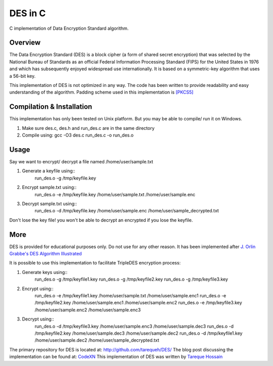 ###################
 DES in C
###################
C implementation of Data Encryption Standard algorithm.

Overview
========
The Data Encryption Standard (DES) is a block cipher (a form of shared secret encryption) that was selected by the National 
Bureau of Standards as an official Federal Information Processing Standard (FIPS) for the United States in 1976 and which 
has subsequently enjoyed widespread use internationally. It is based on a symmetric-key algorithm that uses a 56-bit key.

This implementation of DES is not optimized in any way. The code has been written to provide readability and easy 
understanding of the algorithm. Padding scheme used in this implementation is `[PKCS5] <ftp://ftp.rsasecurity.com/pub/pkcs/pkcs-5v2/pkcs5v2-0.pdf>`_

Compilation & Installation
==========================
This implementation has only been tested on Unix platform. But you may be able to compile/ run it on Windows.

1. Make sure des.c, des.h and run_des.c are in the same directory 
2. Compile using: gcc -O3 des.c run_des.c -o run_des.o   

Usage
=====
Say we want to encrypt/ decrypt a file named /home/user/sample.txt

1. Generate a keyfile using::
    run_des.o -g /tmp/keyfile.key
2. Encrypt sample.txt using::
    run_des.o -e /tmp/keyfile.key /home/user/sample.txt /home/user/sample.enc
3. Decrypt sample.txt using::
    run_des.o -d /tmp/keyfile.key /home/user/sample.enc /home/user/sample_decrypted.txt

Don't lose the key file! you won't be able to decrypt an encrypted if you lose the keyfile.

More
====
DES is provided for educational purposes only. Do not use for any other reason.
It has been implemented after `J. Orlin Grabbe's DES Algorithm Illustrated <http://orlingrabbe.com/des.htm>`_

It is possible to use this implementation to facilitate TripleDES encryption process:

1. Generate keys using::
    run_des.o -g /tmp/keyfile1.key
    run_des.o -g /tmp/keyfile2.key
    run_des.o -g /tmp/keyfile3.key
2. Encrypt using::
    run_des.o -e /tmp/keyfile1.key /home/user/sample.txt /home/user/sample.enc1
    run_des.o -e /tmp/keyfile2.key /home/user/sample.enc1 /home/user/sample.enc2
    run_des.o -e /tmp/keyfile3.key /home/user/sample.enc2 /home/user/sample.enc3
3. Decrypt using::
    run_des.o -d /tmp/keyfile3.key /home/user/sample.enc3 /home/user/sample.dec3
    run_des.o -d /tmp/keyfile2.key /home/user/sample.dec3 /home/user/sample.dec2
    run_des.o -d /tmp/keyfile1.key /home/user/sample.dec2 /home/user/sample_decrypted.txt

The primary repository for DES is located at: `http://github.com/tarequeh/DES/ <http://github.com/tarequeh/DES/>`_ The blog post
discussing the implementation can be found at: `CodeXN <http://www.codexn.com>`_
This implementation of DES was written by `Tareque Hossain <mailto:tareque@codexn.com>`_
